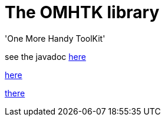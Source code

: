 = The OMHTK library

'One More Handy ToolKit'

see the javadoc https://www.eclipse.org/downloads/[here]

//<<configuration-ecosystem-structure.adoc#truesetting-decriptor-values,`initFunction`>>

link:./omhtk/javadoc/index.html[here]

https://gitlab.iscpif.fr/threeworlds/omhtk/bidon.html[there]